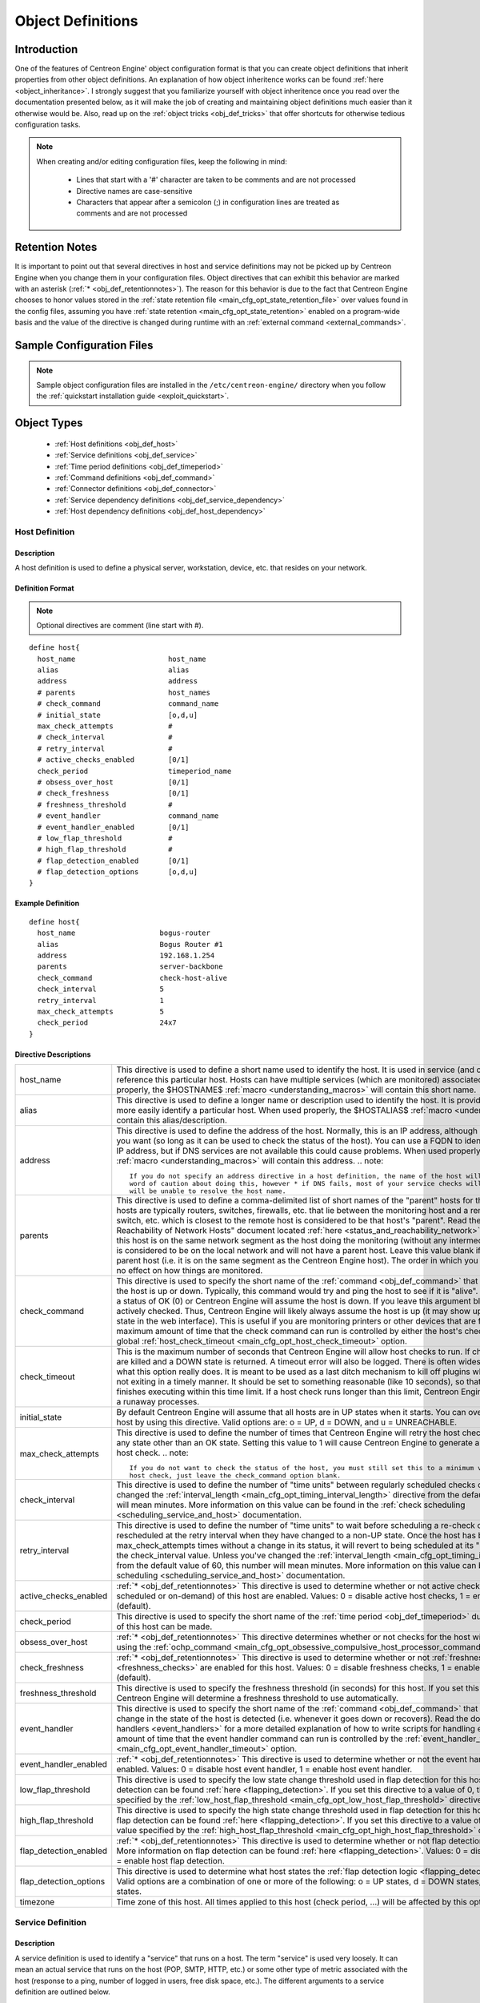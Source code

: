.. _obj_def:

Object Definitions
******************

Introduction
============

One of the features of Centreon Engine' object configuration format is
that you can create object definitions that inherit properties from
other object definitions. An explanation of how object inheritence works
can be found :ref:`here <object_inheritance>`. I strongly suggest that
you familiarize yourself with object inheritence once you read over the
documentation presented below, as it will make the job of creating and
maintaining object definitions much easier than it otherwise would
be. Also, read up on the :ref:`object tricks <obj_def_tricks>` that
offer shortcuts for otherwise tedious configuration tasks.

.. note::
   When creating and/or editing configuration files, keep the following in mind:

     * Lines that start with a '#' character are taken to be comments
       and are not processed
     * Directive names are case-sensitive
     * Characters that appear after a semicolon (;) in configuration
       lines are treated as comments and are not processed

.. _obj_def_retentionnotes:

Retention Notes
===============

It is important to point out that several directives in host and
service definitions may not be picked up by Centreon Engine when you
change them in your configuration files. Object directives that can
exhibit this behavior are marked with an asterisk
(:ref:`* <obj_def_retentionnotes>`).
The reason for this behavior is due to the fact that Centreon Engine
chooses to honor values stored in the
:ref:`state retention file <main_cfg_opt_state_retention_file>` over
values found in the config files, assuming you have
:ref:`state retention <main_cfg_opt_state_retention>` enabled on a
program-wide basis and the value of the directive is changed during
runtime with an
:ref:`external command <external_commands>`.

Sample Configuration Files
==========================

.. note::
   Sample object configuration files are installed in the
   ``/etc/centreon-engine/`` directory when you follow the
   :ref:`quickstart installation guide <exploit_quickstart>`.

Object Types
============

  * :ref:`Host definitions <obj_def_host>`
  * :ref:`Service definitions <obj_def_service>`
  * :ref:`Time period definitions <obj_def_timeperiod>`
  * :ref:`Command definitions <obj_def_command>`
  * :ref:`Connector definitions <obj_def_connector>`
  * :ref:`Service dependency definitions <obj_def_service_dependency>`
  * :ref:`Host dependency definitions <obj_def_host_dependency>`

.. _obj_def_host:

Host Definition
---------------

Description
^^^^^^^^^^^

A host definition is used to define a physical server, workstation,
device, etc. that resides on your network.

Definition Format
^^^^^^^^^^^^^^^^^

.. note::
   Optional directives are comment (line start with #).

::

  define host{
    host_name                      host_name
    alias                          alias
    address                        address
    # parents                      host_names
    # check_command                command_name
    # initial_state                [o,d,u]
    max_check_attempts             #
    # check_interval               #
    # retry_interval               #
    # active_checks_enabled        [0/1]
    check_period                   timeperiod_name
    # obsess_over_host             [0/1]
    # check_freshness              [0/1]
    # freshness_threshold          #
    # event_handler                command_name
    # event_handler_enabled        [0/1]
    # low_flap_threshold           #
    # high_flap_threshold          #
    # flap_detection_enabled       [0/1]
    # flap_detection_options       [o,d,u]
  }

Example Definition
^^^^^^^^^^^^^^^^^^

::

  define host{
    host_name                    bogus-router
    alias                        Bogus Router #1
    address                      192.168.1.254
    parents                      server-backbone
    check_command                check-host-alive
    check_interval               5
    retry_interval               1
    max_check_attempts           5
    check_period                 24x7
  }

Directive Descriptions
^^^^^^^^^^^^^^^^^^^^^^

============================ =========================================================================================================================
host_name                    This directive is used to define a short name used to identify the host. It is used in service (and other objects)
                             definitions to reference this particular host. Hosts can have multiple services (which are monitored) associated with
                             them. When used properly, the $HOSTNAME$ :ref:`macro <understanding_macros>` will contain this short name.
alias                        This directive is used to define a longer name or description used to identify the host. It is provided in order to allow
                             you to more easily identify a particular host. When used properly, the $HOSTALIAS$
                             :ref:`macro <understanding_macros>` will contain this alias/description.
address                      This directive is used to define the address of the host. Normally, this is an IP address, although it could really be
                             anything you want (so long as it can be used to check the status of the host). You can use a FQDN to identify the host
                             instead of an IP address, but if DNS services are not available this could cause problems. When used properly, the
                             $HOSTADDRESS$ :ref:`macro <understanding_macros>` will contain this address.
                             .. note::

                                If you do not specify an address directive in a host definition, the name of the host will be used as its address. A
                                word of caution about doing this, however * if DNS fails, most of your service checks will fail because the plugins
                                will be unable to resolve the host name.
parents                      This directive is used to define a comma-delimited list of short names of the "parent" hosts for this particular host.
                             Parent hosts are typically routers, switches, firewalls, etc. that lie between the monitoring host and a remote hosts. A
                             router, switch, etc. which is closest to the remote host is considered to be that host's "parent". Read the "Determining
                             Status and Reachability of Network Hosts" document located
                             :ref:`here <status_and_reachability_network>` for more information. If this host is on the
                             same network segment as the host doing the monitoring (without any intermediate routers, etc.) the host is considered to
                             be on the local network and will not have a parent host. Leave this value blank if the host does not have a parent host
                             (i.e. it is on the same segment as the Centreon Engine host). The order in which you specify parent hosts has no effect
                             on how things are monitored.
check_command                This directive is used to specify the short name of the :ref:`command <obj_def_command>`
                             that should be used to check if the host is up or down. Typically, this command would try and ping the host to see if it
                             is "alive". The command must return a status of OK (0) or Centreon Engine will assume the host is down. If you leave this
                             argument blank, the host will not be actively checked. Thus, Centreon Engine will likely always assume the host is up (it
                             may show up as being in a "PENDING" state in the web interface). This is useful if you are monitoring printers or other
                             devices that are frequently turned off. The maximum amount of time that the check command can run is controlled by
                             either the host's check_timeout option or the global :ref:`host_check_timeout <main_cfg_opt_host_check_timeout>`
                             option.
check_timeout                This is the maximum number of seconds that Centreon Engine will allow host checks to run. If checks exceed this limit,
                             they are killed and a DOWN state is returned. A timeout error will also be logged. There is often widespread confusion as
                             to what this option really does. It is meant to be used as a last ditch mechanism to kill off plugins which are
                             misbehaving and not exiting in a timely manner. It should be set to something reasonable (like 10 seconds), so that each
                             host check normally finishes executing within this time limit. If a host check runs longer than this limit, Centreon
                             Engine will kill it off thinking it is a runaway processes.
initial_state                By default Centreon Engine will assume that all hosts are in UP states when it starts. You can override the initial state
                             for a host by using this directive. Valid options are: o = UP, d = DOWN, and u = UNREACHABLE.
max_check_attempts           This directive is used to define the number of times that Centreon Engine will retry the host check command if it returns
                             any state other than an OK state. Setting this value to 1 will cause Centreon Engine to generate an alert without
                             retrying the host check.
                             .. note::

                                If you do not want to check the status of the host, you must still set this to a minimum value of 1. To bypass the
                                host check, just leave the check_command option blank.
check_interval               This directive is used to define the number of "time units" between regularly scheduled checks of the host. Unless you've
                             changed the :ref:`interval_length <main_cfg_opt_timing_interval_length>`
                             directive from the default value of 60, this number will mean minutes. More information on this value can be found in the
                             :ref:`check scheduling <scheduling_service_and_host>` documentation.
retry_interval               This directive is used to define the number of "time units" to wait before scheduling a re-check of the hosts. Hosts are
                             rescheduled at the retry interval when they have changed to a non-UP state. Once the host has been retried
                             max_check_attempts times without a change in its status, it will revert to being scheduled at its "normal" rate as
                             defined by the check_interval value. Unless you've changed the
                             :ref:`interval_length <main_cfg_opt_timing_interval_length>`
                             directive from the default value of 60, this number will mean minutes. More information on this value can be found in the
                             :ref:`check scheduling <scheduling_service_and_host>` documentation.
active_checks_enabled        :ref:`* <obj_def_retentionnotes>` This directive is used to determine whether or not active
                             checks (either regularly scheduled or on-demand) of this host are enabled. Values: 0 = disable active host checks,
                             1 = enable active host checks (default).
check_period                 This directive is used to specify the short name of the
                             :ref:`time period <obj_def_timeperiod>` during which active checks of this host can be made.
obsess_over_host             :ref:`* <obj_def_retentionnotes>` This directive determines whether or not checks for the
                             host will be "obsessed" over using the
                             :ref:`ochp_command <main_cfg_opt_obsessive_compulsive_host_processor_command>`.
check_freshness              :ref:`* <obj_def_retentionnotes>` This directive is used to determine whether or not
                             :ref:`freshness checks <freshness_checks>` are enabled for this host. Values: 0 = disable
                             freshness checks, 1 = enable freshness checks (default).
freshness_threshold          This directive is used to specify the freshness threshold (in seconds) for this host. If you set this directive to a
                             value of 0, Centreon Engine will determine a freshness threshold to use automatically.
event_handler                This directive is used to specify the short name of the :ref:`command <obj_def_command>`
                             that should be run whenever a change in the state of the host is detected (i.e. whenever it goes down or recovers). Read
                             the documentation on :ref:`event handlers <event_handlers>` for a more detailed explanation of how to write
                             scripts for handling events. The maximum amount of time that the event handler command can run is controlled by the
                             :ref:`event_handler_timeout <main_cfg_opt_event_handler_timeout>`
                             option.
event_handler_enabled        :ref:`* <obj_def_retentionnotes>` This directive is used to determine whether or not the
                             event handler for this host is enabled. Values: 0 = disable host event handler, 1 = enable host event handler.
low_flap_threshold           This directive is used to specify the low state change threshold used in flap detection for this host. More information
                             on flap detection can be found :ref:`here <flapping_detection>`. If you set this directive
                             to a value of 0, the program-wide value specified by the
                             :ref:`low_host_flap_threshold <main_cfg_opt_low_host_flap_threshold>`
                             directive will be used.
high_flap_threshold          This directive is used to specify the high state change threshold used in flap detection for this host. More information
                             on flap detection can be found :ref:`here <flapping_detection>`. If you set this directive
                             to a value of 0, the program-wide value specified by the
                             :ref:`high_host_flap_threshold <main_cfg_opt_high_host_flap_threshold>`
                             directive will be used.
flap_detection_enabled       :ref:`* <obj_def_retentionnotes>` This directive is used to determine whether or not flap
                             detection is enabled for this host. More information on flap detection can be found
                             :ref:`here <flapping_detection>`. Values: 0 = disable host flap detection, 1 = enable host
                             flap detection.
flap_detection_options       This directive is used to determine what host states the
                             :ref:`flap detection logic <flapping_detection>` will use for this host. Valid options are
                             a combination of one or more of the following: o = UP states, d = DOWN states, u = UNREACHABLE states.
timezone                     Time zone of this host. All times applied to this host (check period, ...) will be affected by this option.
============================ =========================================================================================================================

.. _obj_def_service:

Service Definition
------------------

Description
^^^^^^^^^^^

A service definition is used to identify a "service" that runs on a
host. The term "service" is used very loosely. It can mean an actual
service that runs on the host (POP, SMTP, HTTP, etc.) or some other type
of metric associated with the host (response to a ping, number of logged
in users, free disk space, etc.). The different arguments to a service
definition are outlined below.

Definition Format
^^^^^^^^^^^^^^^^^

.. note::
   Optional directives are comment (line start with #).

::

  define service{
    host_name                      host_name
    service_description            service_description
    # is_volatile                  [0/1]
    check_command                  command_name
    # initial_state                [o,w,u,c]
    max_check_attempts             #
    check_interval                 #
    retry_interval                 #
    # active_checks_enabled        [0/1]
    check_period                   timeperiod_name
    # obsess_over_service          [0/1]
    # check_freshness              [0/1]
    # freshness_threshold          #
    # event_handler                command_name
    # event_handler_enabled        [0/1]
    # low_flap_threshold           #
    # high_flap_threshold          #
    # flap_detection_enabled       [0/1]
    # flap_detection_options       [o,w,c,u]
  }

Example Definition
^^^^^^^^^^^^^^^^^^

::

  define service{
    host_name             linux-server
    service_description   check-disk-sda1
    check_command         check-disk!/dev/sda1
    max_check_attempts    5
    check_interval        5
    retry_interval        3
    check_period          24x7
  }



Directive Descriptions
^^^^^^^^^^^^^^^^^^^^^^

============================ =========================================================================================================================
host_name                    This directive is used to specify the short name(s) of the :ref:`host(s) <obj_def_host>` that the service "runs" on or is
                             associated with. Multiple hosts should be separated by commas.
service_description;         This directive is used to define the description of the service, which may contain spaces, dashes, and colons
                             (semicolons, apostrophes, and quotation marks should be avoided). No two services associated with the same host can have
                             the same description. Services are uniquely identified with their host_name and service_description directives.
is_volatile                  This directive is used to denote whether the service is "volatile". Services are normally not volatile. More information
                             on volatile service and how they differ from normal services can be found :ref:`here <volatile_services>`.
                             Value: 0 = service is not volatile, 1 = service is volatile.
check_command                This directive is used to specify the short name of the :ref:`command <obj_def_command>` that Centreon Engine will run in
                             order to check the status of the service. The maximum amount of time that the service check command can run is controlled
                             by either the service's check_timeout option or the global :ref:`service_check_timeout <main_cfg_opt_service_check_timeout>`
                             option.
check_timeout                This is the maximum number of seconds that Centreon Engine will allow service checks to run. If checks exceed this limit,
                             they are killed and a CRITICAL state is returned. A timeout error will also be logged. There is often widespread confusion
                             as to what this option really does. It is meant to be used as a last ditch mechanism to kill off plugins which are
                             misbehaving and not exiting in a timely manner. It should be set to something reasonably (like 10 seconds), so that each
                             service check normally finishes executing within this time limit. If a service check runs longer than this limit, Centreon
                             Engine will kill it off thinking it is a runaway processes.
initial_state                By default Centreon Engine will assume that all services are in OK states when it starts. You can override the initial
                             state for a service by using this directive. Valid options are: o = OK, w = WARNING, u = UNKNOWN, and c = CRITICAL.
max_check_attempts           This directive is used to define the number of times that Centreon Engine will retry the service check command if it
                             returns any state other than an OK state. Setting this value to 1 will cause Centreon Engine to generate an alert without
                             retrying the service check again.
check_interval               This directive is used to define the number of "time units" to wait before scheduling the next "regular" check of the
                             service. "Regular" checks are those that occur when the service is in an OK state or when the service is in a non-OK
                             state, but has already been rechecked max_check_attempts number of times. Unless you've changed the
                             :ref:`interval_length <main_cfg_opt_timing_interval_length>` directive from the default value of 60, this number will
                             mean minutes. More information on this value can be found in the :ref:`check scheduling <scheduling_service_and_host>`
                             documentation.
retry_interval               This directive is used to define the number of "time units" to wait before scheduling a re-check of the service. Services
                             are rescheduled at the retry interval when they have changed to a non-OK state. Once the service has been retried
                             max_check_attempts times without a change in its status, it will revert to being scheduled at its "normal" rate as
                             defined by the check_interval value. Unless you've changed the
                             :ref:`interval_length <main_cfg_opt_timing_interval_length>` directive from the default value of 60, this number will
                             mean minutes. More information on this value can be found in the :ref:`check scheduling <scheduling_service_and_host>`
                             documentation.
active_checks_enabled        :ref:`* <obj_def_retentionnotes>` This directive is used to determine whether or not active checks of this service are
                             enabled. Values: 0 = disable active service checks, 1 = enable active service checks (default).
check_period                 This directive is used to specify the short name of the :ref:`time period <obj_def_timeperiod>` during which active
                             checks of this service can be made.
obsess_over_service          :ref:`* <obj_def_retentionnotes>` This directive determines whether or not checks for the service will be "obsessed"
                             over using the :ref:`ocsp_command <main_cfg_opt_obsessive_compulsive_service_processor_command>`.
check_freshness              :ref:`* <obj_def_retentionnotes>` This directive is used to determine whether or not
                             :ref:`freshness checks <freshness_checks>` are enabled for this service. Values: 0 = disable freshness checks, 1 = enable
                             freshness checks (default).
freshness_threshold          This directive is used to specify the freshness threshold (in seconds) for this service. If you set this directive to a
                             value of 0, Centreon Engine will determine a freshness threshold to use automatically.
event_handler                This directive is used to specify the short name of the :ref:`command <obj_def_command>`
                             that should be run whenever a change in the state of the service is detected (i.e. whenever it goes down or recovers).
                             Read the documentation on:ref:`event handlers <event_handlers>` for a more detailed explanation of how to write
                             scripts for handling events. The maximum amount of time that the event handler command can run is controlled by the
                             :ref:`event_handler_timeout <main_cfg_opt_event_handler_timeout>`
                             option.
event_handler_enabled        This directive is used to determine whether or not the event handler for this service is enabled. Values: 0 = disable
                             service event handler, 1 = enable service event handler.
low_flap_threshold           This directive is used to specify the low state change threshold used in flap detection for this service. More
                             information on flap detection can be found :ref:`here <flapping_detection>`. If you set
                             this directive to a value of 0, the program-wide value specified by the
                             :ref:`low_service_flap_threshold <main_cfg_opt_low_service_flap_threshold>`
                             directive will be used.
high_flap_threshold          This directive is used to specify the high state change threshold used in flap detection for this service. More
                             information on flap detection can be found :ref:`here <flapping_detection>`. If you set
                             this directive to a value of 0, the program-wide value specified by the
                             :ref:`high_service_flap_threshold <main_cfg_opt_high_service_flap_threshold>`
                             directive will be used.
flap_detection_enabled       :ref:`* <obj_def_retentionnotes>` This directive is used to determine whether or not flap
                             detection is enabled for this service. More information on flap detection can be found
                             :ref:`here <flapping_detection>`. Values: 0 = disable service flap detection, 1 = enable
                             service flap detection.
flap_detection_options       This directive is used to determine what service states the
                             :ref:`flap detection logic <flapping_detection>` will use for this service. Valid options
                             are a combination of one or more of the following: o = OK states, w = WARNING states, c = CRITICAL states,
                             u = UNKNOWN states.
timezone                     Time zone of this service. All times applied to this service (check period, ...) will be affected by this option.
============================ =========================================================================================================================

.. _obj_def_timeperiod:

Time Period Definition
----------------------

Description
^^^^^^^^^^^

A time period is a list of times during various days that are considered
to be "valid" times for service checks. It consists of time ranges for
each day of the week that "rotate" once the week has come to an end.
Different types of exceptions to the normal weekly time are supported,
including: specific weekdays, days of generic months, days of specific
months, and calendar dates.

Definition Format
^^^^^^^^^^^^^^^^^

.. note::
   Optional directives are comment (line start with #).

::

  define timeperiod{
    timeperiod_name      timeperiod_name
    alias                alias
    # [weekday]          timeranges
    # [exception]        timeranges
    # exclude            [timeperiod1,timeperiod2,...,timeperiodn]
  }

Example Definitions
^^^^^^^^^^^^^^^^^^^

::

  define timeperiod{
    timeperiod_name nonworkhours
    alias           Non-Work Hours
    sunday          00:00-24:00             ; Every Sunday of every week
    monday          00:00-09:00,17:00-24:00 ; Every Monday of every week
    tuesday         00:00-09:00,17:00-24:00 ; Every Tuesday of every week
    wednesday       00:00-09:00,17:00-24:00 ; Every Wednesday of every week
    thursday        00:00-09:00,17:00-24:00 ; Every Thursday of every week
    friday          00:00-09:00,17:00-24:00 ; Every Friday of every week
    saturday        00:00-24:00             ; Every Saturday of every week
  }

  define timeperiod{
    timeperiod_name      misc-single-days
    alias                Misc Single Days
    1999-01-28           00:00-24:00 ; January 28th, 1999
    monday 3             00:00-24:00 ; 3rd Monday of every month
    day 2                00:00-24:00 ; 2nd day of every month
    february 10          00:00-24:00 ; February 10th of every year
    february -1          00:00-24:00 ; Last day in February of every year
    friday -2            00:00-24:00 ; 2nd to last Friday of every month
    thursday -1 november 00:00-24:00 ; Last Thursday in November of every year
  }

  define timeperiod{
    timeperiod_name                misc-date-ranges
    alias                          Misc Date Ranges
    2007-01-01 - 2008-02-01        00:00-24:00 ; January 1st, 2007 to February 1st, 2008
    monday 3 - thursday 4          00:00-24:00 ; 3rd Monday to 4th Thursday of every month
    day 1 - 15                     00:00-24:00 ; 1st to 15th day of every month
    day 20 - -1                    00:00-24:00 ; 20th to the last day of every month
    july 10 - 15                   00:00-24:00 ; July 10th to July 15th of every year
    april 10 - may 15              00:00-24:00 ; April 10th to May 15th of every year
    tuesday 1 april - friday 2 may 00:00-24:00 ; 1st Tuesday in April to 2nd Friday in May of every year
  }

  define timeperiod{
    timeperiod_name                    misc-skip-ranges
    alias                              Misc Skip Ranges
    2007-01-01 - 2008-02-01 / 3        00:00-24:00 ; Every 3 days from January 1st, 2007 to February 1st, 2008
    2008-04-01 / 7                     00:00-24:00 ; Every 7 days from April 1st, 2008 (continuing forever)
    monday 3 - thursday 4 / 2          00:00-24:00 ; Every other day from 3rd Monday to 4th Thursday of every month
    day 1 - 15 / 5                     00:00-24:00 ; Every 5 days from the 1st to the 15th day of every month
    july 10 - 15 / 2                   00:00-24:00 ; Every other day from July 10th to July 15th of every year
    tuesday 1 april - friday 2 may / 6 00:00-24:00 ; Every 6 days from the 1st Tuesday in April to the 2nd Friday in May of every year
  }

Directive Descriptions
^^^^^^^^^^^^^^^^^^^^^^

=============== ======================================================================================================================================
timeperiod_name This directives is the short name used to identify the time period.
alias           This directive is a longer name or description used to identify the time period.
[weekday]       The weekday directives ("sunday" through "saturday")are comma-delimited lists of time ranges that are "valid" times for a particular
                day of the week. Notice that there are seven different days for which you can define time ranges (Sunday through Saturday). Each time
                range is in the form of HH:MM-HH:MM, where hours are specified on a 24 hour clock. For example, 00:15-24:00 means 12:15am in the
                morning for this day until 12:00am midnight (a 23 hour, 45 minute total time range). If you wish to exclude an entire day from the
                timeperiod, simply do not include it in the timeperiod definition.
[exception]     You can specify several different types of exceptions to the standard rotating weekday schedule. Exceptions can take a number of
                different forms including single days of a specific or generic month, single weekdays in a month, or single calendar dates. You can
                also specify a range of days/dates and even specify skip intervals to obtain functionality described by "every 3 days between these
                dates". Rather than list all the possible formats for exception strings, I'll let you look at the example timeperiod definitions
                above to see what's possible. :-) Weekdays and different types of exceptions all have different levels of precedence, so its
                important to understand how they can affect each other. More information on this can be found in the documentation on
                :ref:`timeperiods <timeperiods>`.
exclude         This directive is used to specify the short names of other timeperiod definitions whose time ranges should be excluded from this
                timeperiod. Multiple timeperiod names should be separated with a comma.
=============== ======================================================================================================================================

.. _obj_def_command:

Command Definition
------------------

Description
^^^^^^^^^^^

A command definition is just that. It defines a command. Commands that
can be defined include service checks, service event handlers, host
checks, and host event handlers. Command definitions can contain
:ref:`macros <understanding_macros>`, but you must make sure that you
include only those macros that are "valid" for the circumstances when
the command will be used. More information on what macros are available
and when they are "valid" can be found
:ref:`here <understanding_macros>`. The different arguments to a command
definition are outlined below.

Definition Format
^^^^^^^^^^^^^^^^^

.. note::
   Optional directives are comment (line start with #).

::

  define command{
    command_name   command_name
    command_line   command_line
    # connector    connector_name
  }

Example Definition
^^^^^^^^^^^^^^^^^^

::

  define command{
    command_name check_pop
    command_line /usr/lib/nagios/plugins/check_pop -H $HOSTADDRESS$
  }

Directive Descriptions
^^^^^^^^^^^^^^^^^^^^^^

============ =========================================================================================================================================
command_name This directive is the short name used to identify the command. It is referenced in :ref:`host <obj_def_host>`, and
             :ref:`service <obj_def_service>` definitions (in check, and event handler directives), among other places.
command_line This directive is used to define what is actually executed by Centreon Engine when the command is used for service or host checks,
             or :ref:`event handlers <event_handlers>`. Before the command line is executed, all valid
             :ref:`macros <understanding_macros>` are replaced with their respective values. See the documentation on macros for
             determining when you can use different macros. Note that the command line is not surrounded in quotes. Also, if you want to pass a dollar
             sign ($)on the command line, you have to escape it with another dollar sign.
             .. note::

                You may not include a semicolon (;) in the command_line directive, because everything after it will be ignored as a config file
                comment. You can work around this limitation by setting one of the :ref:`$USER$ <user_configuration_macros_misc>` macros in your
                :ref:`resource file <main_cfg_opt_resource_file>` to a semicolon and then referencing the appropriate $USER$ macro in the
                command_line directive in place of the semicolon.If you want to pass arguments to commands during runtime, you can use
                :ref:`$ARGn$ macros <user_configuration_macros_misc>` in the command_line directive of the command definition and then separate
                individual arguments from the command name (and from each other) using bang (!) characters in the object definition directive
                (host check command, service event handler command, etc) that references the command. More information on how arguments in command
                definitions are processed during runtime can be found in the documentation on :ref:`macros <understanding_macros>`.

             .. note::

                Centreon-Engine does not support the shell commands in command_line. You need to define a command without shell features.
connector    his directive is used for link a command with a connector. When this directive is not empty, the command is replace by the connector.
             When the connector is call the command_line argument is use.
============ =========================================================================================================================================

.. _obj_def_connector:

Connector Definition
--------------------

Description
^^^^^^^^^^^

A connector is just like a command with better performences. A connector
run on background and it is never close. A connector is define by a name
and a command line.

Definition Format
^^^^^^^^^^^^^^^^^

.. note::
   Optional directives are comment (line start with #).

::

  define connector{
    connector_name connector_name
    connector_line connector_line
  }

Example Definition
^^^^^^^^^^^^^^^^^^

::

  define connector{
    connector_name connector_icmp
    connector_line /usr/lib/nagios/plugins/connector_icmp
  }

Directive Descriptions
^^^^^^^^^^^^^^^^^^^^^^

============== =======================================================================================================================================
connector_name This directive is the short name used to identify the connector. It is referenced in :ref:`command <obj_def_connector>` definitions.
connector_line This directive is used to define the path of the binary connector and the optional argument. It is possible to use the Centreon-Engine
               macros.
============== =======================================================================================================================================

.. _obj_def_service_dependency:

Service Dependency Definition
-----------------------------

Description
^^^^^^^^^^^

Service dependencies are an advanced feature of Centreon Engine that
allow you to suppress active checks of services based on the status of
one or more other services. Service dependencies are optional and are
mainly targeted at advanced users who have complicated monitoring
setups. More information on how service dependencies work (read this!)
can be found :ref:`here <host_and_service_dependencies>`.

Definition Format
^^^^^^^^^^^^^^^^^

.. note::
   Optional directives are comment (line start with #). However, you
   must supply at least one type of criteria for the definition to be of
   much use.

::

  define servicedependency{
    dependent_host_name                host_name
    dependent_service_description      service_description
    host_name                          host_name
    service_description                service_description
    # inherits_parent                  [0/1]
    # failure_criteria                 [o,w,u,c,p,n]
    # dependency_period                timeperiod_name
  }

Example Definition
^^^^^^^^^^^^^^^^^^

::

  define servicedependency{
    host_name                     WWW1
    service_description           Apache Web Server
    dependent_host_name           WWW1
    dependent_service_description Main Web Site
    failure_criteria              w,u,c
  }

Directive Descriptions
^^^^^^^^^^^^^^^^^^^^^^

============================= ========================================================================================================================
dependent_host_name           This directive is used to identify the short name(s) of the :ref:`host(s) <obj_def_host>`
                              that the dependent service "runs" on or is associated with. Multiple hosts should be separated by commas.
dependent_service_description This directive is used to identify the description of the dependent :ref:`service <obj_def_service>`.
host_name                     This directive is used to identify the short name(s) of the
                              :ref:`host(s) <obj_def_host>` that the service that is being depended upon (also referred
                              to as the master service) "runs" on or is associated with. Multiple hosts should be separated by commas.
service_description           This directive is used to identify the description of the :ref:`service <obj_def_service>`
                              that is being depended upon (also referred to as the master service).
inherits_parent               This directive indicates whether or not the dependency inherits dependencies of the service that is being depended upon
                              (also referred to as the master service). In other words, if the master service is dependent upon other services and any
                              one of those dependencies fail, this dependency will also fail.
failure_criteria              This directive is used to specify the criteria that determine when the dependent service should not be actively checked.
                              If the master service is in one of the failure states we specify, the dependent service will not be actively checked.
                              Valid options are a combination of one or more of the following (multiple options are separated with commas): o = fail
                              on an OK state, w = fail on a WARNING state, u = fail on an UNKNOWN state, c = fail on a CRITICAL state, and p = fail on
                              a pending state (e.g. the service has not yet been checked). If you specify n (none) as an option, the execution
                              dependency will never fail and checks of the dependent service will always be actively checked (if other conditions
                              allow for it to be). Example: If you specify o,c,u in this field, the dependent service will not be actively checked if
                              the master service is in either an OK, a CRITICAL, or an UNKNOWN state.
dependency_period             This directive is used to specify the short name of the
                              :ref:`time period <obj_def_timeperiod>` during which this dependency is valid. If this
                              directive is not specified, the dependency is considered to be valid during all times.
============================= ========================================================================================================================

.. _obj_def_host_dependency:

Host Dependency Definition
--------------------------

Description
^^^^^^^^^^^

Host dependencies are an advanced feature of Centreon Engine that allow
you to suppress active checks of hosts based on the status of one or
more other hosts. Host dependencies are optional and are mainly targeted
at advanced users who have complicated monitoring setups. More
information on how host dependencies work (read this!) can be found
:ref:`here <host_and_service_dependencies>`.

Definition Format
^^^^^^^^^^^^^^^^^

.. note::
   Optional directives are comment (line start with #).

::

  define hostdependency{
    dependent_host_name             host_name
    host_name                       host_name
    # inherits_parent               [0/1]
    # failure_criteria              [o,d,u,p,n]
    # dependency_period             timeperiod_name
  }

Example Definition
^^^^^^^^^^^^^^^^^^

::

  define hostdependency{
    host_name                     WWW1
    dependent_host_name           DBASE1
    failure_criteria              d,u
  }

Directive Descriptions
^^^^^^^^^^^^^^^^^^^^^^

============================= ========================================================================================================================
dependent_host_name           This directive is used to identify the short name(s) of the dependent
                              :ref:`host(s) <obj_def_host>`. Multiple hosts should be separated by commas.
host_name                     This directive is used to identify the short name(s) of the :ref:`host(s) <obj_def_host>`
                              that is being depended upon (also referred to as the master host). Multiple hosts should be separated by commas.
inherits_parent               This directive indicates whether or not the dependency inherits dependencies of the host that is being depended upon
                              (also referred to as the master host). In other words, if the master host is dependent upon other hosts and any one of
                              those dependencies fail, this dependency will also fail.
failure_criteria              This directive is used to specify the criteria that determine when the dependent host should not be actively checked. If
                              the master host is in one of the failure states we specify, the dependent host will not be actively checked. Valid
                              options are a combination of one or more of the following (multiple options are separated with commas): o = fail on an
                              UP state, d = fail on a DOWN state, u = fail on an UNREACHABLE state, and p = fail on a pending state (e.g. the host has
                              not yet been checked). If you specify n (none) as an option, the execution dependency will never fail and the dependent
                              host will always be actively checked (if other conditions allow for it to be). Example: If you specify u,d in this
                              field, the dependent host will not be actively checked if the master host is in either an UNREACHABLE or DOWN state.
dependency_period             This directive is used to specify the short name of the
                              :ref:`time period <obj_def_timeperiod>` during which this dependency is valid. If this
                              directive is not specified, the dependency is considered to be valid during all times.
============================= ========================================================================================================================
